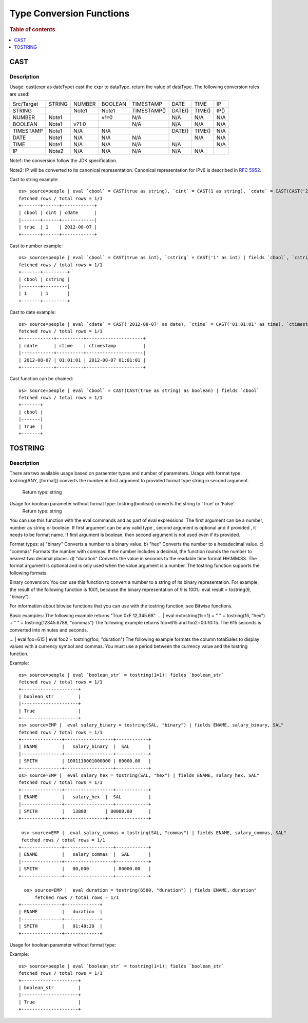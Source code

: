 =========================
Type Conversion Functions
=========================

.. rubric:: Table of contents

.. contents::
   :local:
   :depth: 1

CAST
----

Description
>>>>>>>>>>>

Usage: cast(expr as dateType) cast the expr to dataType. return the value of dataType. The following conversion rules are used:

+------------+--------+--------+---------+-------------+--------+--------+--------+
| Src/Target | STRING | NUMBER | BOOLEAN | TIMESTAMP   | DATE   | TIME   | IP     |
+------------+--------+--------+---------+-------------+--------+--------+--------+
| STRING     |        | Note1  | Note1   | TIMESTAMP() | DATE() | TIME() | IP()   |
+------------+--------+--------+---------+-------------+--------+--------+--------+
| NUMBER     | Note1  |        | v!=0    | N/A         | N/A    | N/A    | N/A    |
+------------+--------+--------+---------+-------------+--------+--------+--------+
| BOOLEAN    | Note1  | v?1:0  |         | N/A         | N/A    | N/A    | N/A    |
+------------+--------+--------+---------+-------------+--------+--------+--------+
| TIMESTAMP  | Note1  | N/A    | N/A     |             | DATE() | TIME() | N/A    |
+------------+--------+--------+---------+-------------+--------+--------+--------+
| DATE       | Note1  | N/A    | N/A     | N/A         |        | N/A    | N/A    |
+------------+--------+--------+---------+-------------+--------+--------+--------+
| TIME       | Note1  | N/A    | N/A     | N/A         | N/A    |        | N/A    |
+------------+--------+--------+---------+-------------+--------+--------+--------+
| IP         | Note2  | N/A    | N/A     | N/A         | N/A    | N/A    |        |
+------------+--------+--------+---------+-------------+--------+--------+--------+

Note1: the conversion follow the JDK specification.

Note2: IP will be converted to its canonical representation. Canonical representation
for IPv6 is described in `RFC 5952 <https://datatracker.ietf.org/doc/html/rfc5952>`_.

Cast to string example::

    os> source=people | eval `cbool` = CAST(true as string), `cint` = CAST(1 as string), `cdate` = CAST(CAST('2012-08-07' as date) as string) | fields `cbool`, `cint`, `cdate`
    fetched rows / total rows = 1/1
    +-------+------+------------+
    | cbool | cint | cdate      |
    |-------+------+------------|
    | true  | 1    | 2012-08-07 |
    +-------+------+------------+

Cast to number example::

    os> source=people | eval `cbool` = CAST(true as int), `cstring` = CAST('1' as int) | fields `cbool`, `cstring`
    fetched rows / total rows = 1/1
    +-------+---------+
    | cbool | cstring |
    |-------+---------|
    | 1     | 1       |
    +-------+---------+

Cast to date example::

    os> source=people | eval `cdate` = CAST('2012-08-07' as date), `ctime` = CAST('01:01:01' as time), `ctimestamp` = CAST('2012-08-07 01:01:01' as timestamp) | fields `cdate`, `ctime`, `ctimestamp`
    fetched rows / total rows = 1/1
    +------------+----------+---------------------+
    | cdate      | ctime    | ctimestamp          |
    |------------+----------+---------------------|
    | 2012-08-07 | 01:01:01 | 2012-08-07 01:01:01 |
    +------------+----------+---------------------+

Cast function can be chained::

    os> source=people | eval `cbool` = CAST(CAST(true as string) as boolean) | fields `cbool`
    fetched rows / total rows = 1/1
    +-------+
    | cbool |
    |-------|
    | True  |
    +-------+

TOSTRING
-----

Description
>>>>>>>>>>>
There are two available usage based on paraemter types and number of parameters.
Usage with format type: tostring(ANY, [format]) converts the number in first argument  to provided format type string in second argument.
   Return type: string
Usage for boolean parameter without format type: tostring(boolean) converts the string to 'True' or 'False'.
   Return type: string

You can use this function with the eval commands and as part of eval expressions.
The first argument can be a number, number as string or boolean.
If first argument can be any valid type , second argument is optional and if provided , it needs to be format name.
If first argument is boolean, then second argument is not used even if its provided.

Format types:
a) "binary" Converts a number to a binary value.
b) "hex" Converts the number to a hexadecimal value.
c) "commas" Formats the number with commas. If the number includes a decimal, the function rounds the number to nearest two decimal places.
d) "duration" Converts the value in seconds to the readable time format HH:MM:SS.
The format argument is optional and is only used when the value argument is a number. The tostring function supports the following formats.

Binary conversion:
You can use this function to convert a number to a string of its binary representation. For example, the result of the following function is 1001, because the binary representation of 9 is 1001.:
eval result = tostring(9, "binary")

For information about bitwise functions that you can use with the tostring function, see Bitwise functions.

Basic examples:
The following example returns "True 0xF 12,345.68".
... | eval n=tostring(1==1) + " " + tostring(15, "hex") + " " + tostring(12345.6789, "commas")
The following example returns foo=615 and foo2=00:10:15. The 615 seconds is converted into minutes and seconds.

... | eval foo=615 | eval foo2 = tostring(foo, "duration")
The following example formats the column totalSales to display values with a currency symbol and commas. You must use a period between the currency value and the tostring function.

Example::

    os> source=people | eval `boolean_str` = tostring(1=1)| fields `boolean_str`
    fetched rows / total rows = 1/1
    +---------------------+
    | boolean_str         |
    |---------------------+
    | True                |
    +---------------------+
    os> source=EMP |  eval salary_binary = tostring(SAL, "binary") | fields ENAME, salary_binary, SAL"
    fetched rows / total rows = 1/1
    +---------------+------------------+------------+
    | ENAME         |   salary_binary  |  SAL       |
    |---------------+------------------+------------+
    | SMITH         | 1001110001000000 | 80000.00   |
    +---------------+------------------+------------+
    os> source=EMP |  eval salary_hex = tostring(SAL, "hex") | fields ENAME, salary_hex, SAL"
    fetched rows / total rows = 1/1
    +---------------+------------------+------------+
    | ENAME         |   salary_hex  |  SAL          |
    |---------------+------------------+------------+
    | SMITH         |   13880       | 80000.00      |
    +---------------+---------------+---------------+

     os> source=EMP |  eval salary_commas = tostring(SAL, "commas") | fields ENAME, salary_commas, SAL"
     fetched rows / total rows = 1/1
    +---------------+------------------+------------+
    | ENAME         |   salary_commas  |  SAL       |
    |---------------+------------------+------------+
    | SMITH         |   80,000         | 80000.00   |
    +---------------+------------------+------------+

      os> source=EMP |  eval duration = tostring(6500, "duration") | fields ENAME, duration"
          fetched rows / total rows = 1/1
    +---------------+-------------+
    | ENAME         |   duration  |
    |---------------+-------------+
    | SMITH         |   01:48:20  |
    +---------------+-------------+

Usage for boolean parameter without format type::

Example::

    os> source=people | eval `boolean_str` = tostring(1=1)| fields `boolean_str`
    fetched rows / total rows = 1/1
    +---------------------+
    | boolean_str         |
    |---------------------+
    | True                |
    +---------------------+